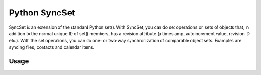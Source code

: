 Python SyncSet
==============
SyncSet is an extension of the standard Python set(). With SyncSet, you can do set operations
on sets of objects that, in addition to the normal unique ID of set() members, has a revision
attribute (a timestamp, autoincrement value, revision ID etc.). With the set operations, you
can do one- or two-way synchronization of comparable object sets. Examples are syncing files,
contacts and calendar items.


Usage
~~~~~
